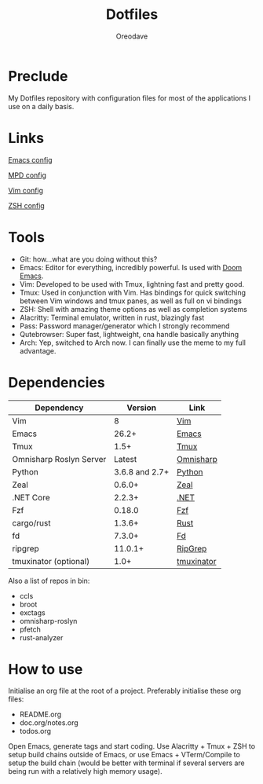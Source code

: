 #+TITLE: Dotfiles
#+AUTHOR: Oreodave
#+DESCRIPTION: README for Dotfiles

* Preclude
My Dotfiles repository with configuration files for most of the applications I
use on a daily basis.
* Links
[[file:doom.d/][Emacs config]]

[[file:mpd/][MPD config]]

[[file:vimrc][Vim config]]

[[file:zshrc][ZSH config]]
* Tools
- Git: how...what are you doing without this?
- Emacs: Editor for everything, incredibly powerful. Is used with [[https://github.com/hlissner/doom-emacs][Doom Emacs]].
- Vim: Developed to be used with Tmux, lightning fast and pretty good.
- Tmux: Used in conjunction with Vim. Has bindings for quick switching between
  Vim windows and tmux panes, as well as full on vi bindings
- ZSH: Shell with amazing theme options as well as completion systems
- Alacritty: Terminal emulator, written in rust, blazingly fast
- Pass: Password manager/generator which I strongly recommend
- Qutebrowser: Super fast, lightweight, cna handle basically anything
- Arch: Yep, switched to Arch now. I can finally use the meme to my full
  advantage.

* Dependencies
|-------------------------+----------------+------------|
| Dependency              |        Version | Link       |
|-------------------------+----------------+------------|
| Vim                     |              8 | [[https://www.vim.org/download.php][Vim]]        |
| Emacs                   |          26.2+ | [[https://www.gnu.org/software/emacs/download.html][Emacs]]      |
| Tmux                    |           1.5+ | [[https://github.com/tmux/tmux][Tmux]]       |
| Omnisharp Roslyn Server |         Latest | [[https://github.com/omnisharp/omnisharp-roslyn][Omnisharp]]  |
| Python                  | 3.6.8 and 2.7+ | [[https://www.python.org/downloads/][Python]]     |
| Zeal                    |         0.6.0+ | [[https://zealdocs.org][Zeal]]       |
| .NET Core               |         2.2.3+ | [[https://dotnet.microsoft.com/download][.NET]]       |
| Fzf                     |         0.18.0 | [[https://github.com/junegunn/fzf][Fzf]]        |
| cargo/rust              |         1.3.6+ | [[https://github.com/rust-lang/cargo/][Rust]]       |
| fd                      |         7.3.0+ | [[https://github.com/sharkdp/fd][Fd]]         |
| ripgrep                 |        11.0.1+ | [[https://github.com/BurntSushi/ripgrep][RipGrep]]    |
| tmuxinator (optional)   |           1.0+ | [[https://github.com/tmuxinator/tmuxinator][tmuxinator]] |
|-------------------------+----------------+------------|

Also a list of repos in bin:
- ccls
- broot
- exctags
- omnisharp-roslyn
- pfetch
- rust-analyzer
* How to use
Initialise an org file at the root of a project. Preferably initialise these org
files:
- README.org
- doc.org/notes.org
- todos.org

Open Emacs, generate tags and start coding. Use Alacritty + Tmux + ZSH to setup
build chains outside of Emacs, or use Emacs + VTerm/Compile to setup the build
chain (would be better with terminal if several servers are being run with a
relatively high memory usage).
